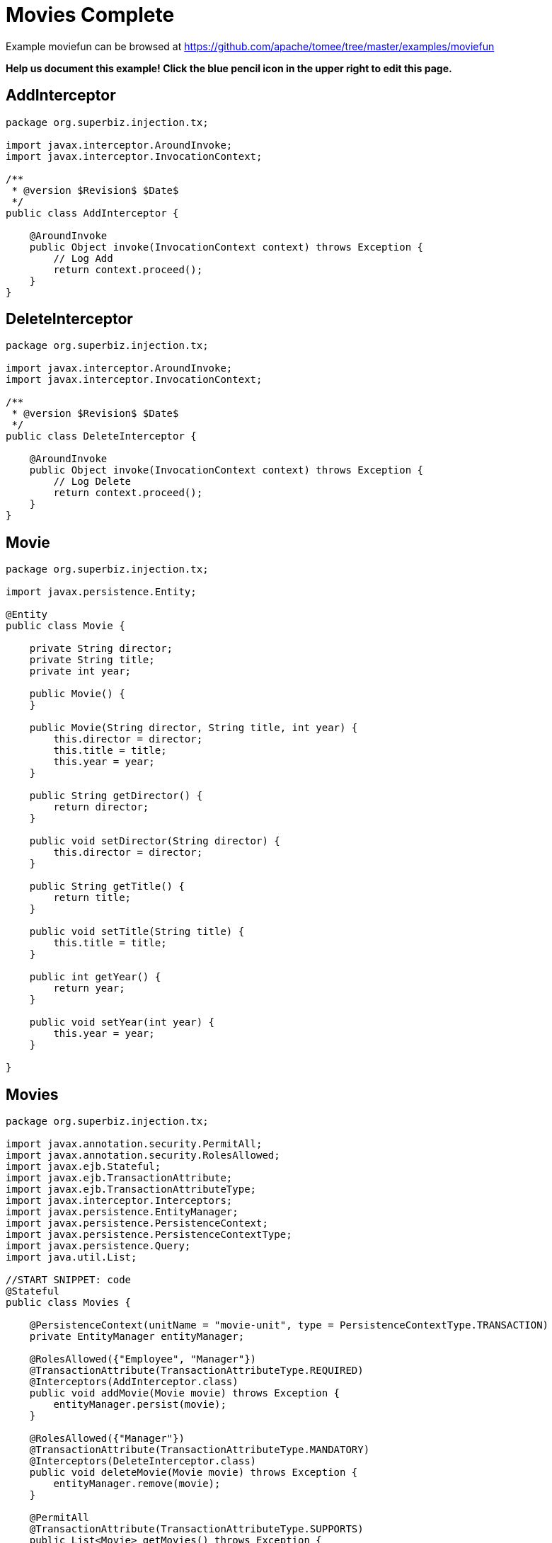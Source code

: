 = Movies Complete
:jbake-date: 2016-09-06
:jbake-type: page
:jbake-tomeepdf:
:jbake-status: published

Example moviefun can be browsed at https://github.com/apache/tomee/tree/master/examples/moviefun


*Help us document this example! Click the blue pencil icon in the upper right to edit this page.*

==  AddInterceptor


[source,java]
----
package org.superbiz.injection.tx;

import javax.interceptor.AroundInvoke;
import javax.interceptor.InvocationContext;

/**
 * @version $Revision$ $Date$
 */
public class AddInterceptor {

    @AroundInvoke
    public Object invoke(InvocationContext context) throws Exception {
        // Log Add
        return context.proceed();
    }
}
----


==  DeleteInterceptor


[source,java]
----
package org.superbiz.injection.tx;

import javax.interceptor.AroundInvoke;
import javax.interceptor.InvocationContext;

/**
 * @version $Revision$ $Date$
 */
public class DeleteInterceptor {

    @AroundInvoke
    public Object invoke(InvocationContext context) throws Exception {
        // Log Delete
        return context.proceed();
    }
}
----


==  Movie


[source,java]
----
package org.superbiz.injection.tx;

import javax.persistence.Entity;

@Entity
public class Movie {

    private String director;
    private String title;
    private int year;

    public Movie() {
    }

    public Movie(String director, String title, int year) {
        this.director = director;
        this.title = title;
        this.year = year;
    }

    public String getDirector() {
        return director;
    }

    public void setDirector(String director) {
        this.director = director;
    }

    public String getTitle() {
        return title;
    }

    public void setTitle(String title) {
        this.title = title;
    }

    public int getYear() {
        return year;
    }

    public void setYear(int year) {
        this.year = year;
    }

}
----


==  Movies


[source,java]
----
package org.superbiz.injection.tx;

import javax.annotation.security.PermitAll;
import javax.annotation.security.RolesAllowed;
import javax.ejb.Stateful;
import javax.ejb.TransactionAttribute;
import javax.ejb.TransactionAttributeType;
import javax.interceptor.Interceptors;
import javax.persistence.EntityManager;
import javax.persistence.PersistenceContext;
import javax.persistence.PersistenceContextType;
import javax.persistence.Query;
import java.util.List;

//START SNIPPET: code
@Stateful
public class Movies {

    @PersistenceContext(unitName = "movie-unit", type = PersistenceContextType.TRANSACTION)
    private EntityManager entityManager;

    @RolesAllowed({"Employee", "Manager"})
    @TransactionAttribute(TransactionAttributeType.REQUIRED)
    @Interceptors(AddInterceptor.class)
    public void addMovie(Movie movie) throws Exception {
        entityManager.persist(movie);
    }

    @RolesAllowed({"Manager"})
    @TransactionAttribute(TransactionAttributeType.MANDATORY)
    @Interceptors(DeleteInterceptor.class)
    public void deleteMovie(Movie movie) throws Exception {
        entityManager.remove(movie);
    }

    @PermitAll
    @TransactionAttribute(TransactionAttributeType.SUPPORTS)
    public List<Movie> getMovies() throws Exception {
        Query query = entityManager.createQuery("SELECT m from Movie as m");
        return query.getResultList();
    }
}
----


==  ReadInterceptor


[source,java]
----
package org.superbiz.injection.tx;

import javax.interceptor.AroundInvoke;
import javax.interceptor.InvocationContext;

/**
 * @version $Revision$ $Date$
 */
public class ReadInterceptor {

    @AroundInvoke
    public Object invoke(InvocationContext context) throws Exception {
        // Log Delete
        return context.proceed();
    }
}
----


==  persistence.xml


[source,xml]
----
<persistence xmlns="http://java.sun.com/xml/ns/persistence" version="1.0">

  <persistence-unit name="movie-unit">
    <jta-data-source>movieDatabase</jta-data-source>
    <non-jta-data-source>movieDatabaseUnmanaged</non-jta-data-source>
    <class>org.superbiz.injection.tx.Movie</class>

    <properties>
      <property name="openjpa.jdbc.SynchronizeMappings" value="buildSchema(ForeignKeys=true)"/>
    </properties>
  </persistence-unit>
</persistence>
----


==  MoviesTest


[source,java]
----
package org.superbiz.injection.tx;

import junit.framework.TestCase;

import javax.annotation.security.RunAs;
import javax.ejb.EJB;
import javax.ejb.Stateless;
import javax.ejb.TransactionAttribute;
import javax.ejb.TransactionAttributeType;
import javax.ejb.embeddable.EJBContainer;
import java.util.List;
import java.util.Properties;
import java.util.concurrent.Callable;

import static javax.ejb.TransactionAttributeType.REQUIRES_NEW;

/**
 * See the transaction-rollback example as it does the same thing
 * via UserTransaction and shows more techniques for rollback 
 */
//START SNIPPET: code
public class MoviesTest extends TestCase {

    @EJB
    private Movies movies;

    @EJB(beanName = "TransactionBean")
    private Caller transactionalCaller;

    @EJB(beanName = "NoTransactionBean")
    private Caller nonTransactionalCaller;

    protected void setUp() throws Exception {
        final Properties p = new Properties();
        p.put("movieDatabase", "new://Resource?type=DataSource");
        p.put("movieDatabase.JdbcDriver", "org.hsqldb.jdbcDriver");
        p.put("movieDatabase.JdbcUrl", "jdbc:hsqldb:mem:moviedb");

        EJBContainer.createEJBContainer(p).getContext().bind("inject", this);
    }

    private void doWork() throws Exception {

        movies.addMovie(new Movie("Quentin Tarantino", "Reservoir Dogs", 1992));
        movies.addMovie(new Movie("Joel Coen", "Fargo", 1996));
        movies.addMovie(new Movie("Joel Coen", "The Big Lebowski", 1998));

        List<Movie> list = movies.getMovies();
        assertEquals("List.size()", 3, list.size());

        for (Movie movie : list) {
            movies.deleteMovie(movie);
        }

        assertEquals("Movies.getMovies()", 0, movies.getMovies().size());
    }

    public void testWithTransaction() throws Exception {
        transactionalCaller.call(new Callable() {
            public Object call() throws Exception {
                doWork();
                return null;
            }
        });
    }

    public void testWithoutTransaction() throws Exception {
        try {
            nonTransactionalCaller.call(new Callable() {
                public Object call() throws Exception {
                    doWork();
                    return null;
                }
            });
            fail("The Movies bean should be using TransactionAttributeType.MANDATORY");
        } catch (javax.ejb.EJBException e) {
            // good, our Movies bean is using TransactionAttributeType.MANDATORY as we want
        }
    }


    public static interface Caller {
        public <V> V call(Callable<V> callable) throws Exception;
    }

    /**
     * This little bit of magic allows our test code to execute in
     * the scope of a container controlled transaction.
     */
    @Stateless
    @RunAs("Manager")
    @TransactionAttribute(REQUIRES_NEW)
    public static class TransactionBean implements Caller {

        public <V> V call(Callable<V> callable) throws Exception {
            return callable.call();
        }
    }

    @Stateless
    @RunAs("Manager")
    @TransactionAttribute(TransactionAttributeType.NEVER)
    public static class NoTransactionBean implements Caller {

        public <V> V call(Callable<V> callable) throws Exception {
            return callable.call();
        }
    }
}
----


=  Running

    

[source]
----
-------------------------------------------------------
 T E S T S
-------------------------------------------------------
Running org.superbiz.injection.tx.MoviesTest
Apache OpenEJB 4.0.0-beta-1    build: 20111002-04:06
http://tomee.apache.org/
INFO - openejb.home = /Users/dblevins/examples/movies-complete
INFO - openejb.base = /Users/dblevins/examples/movies-complete
INFO - Using 'javax.ejb.embeddable.EJBContainer=true'
INFO - Configuring Service(id=Default Security Service, type=SecurityService, provider-id=Default Security Service)
INFO - Configuring Service(id=Default Transaction Manager, type=TransactionManager, provider-id=Default Transaction Manager)
INFO - Configuring Service(id=movieDatabase, type=Resource, provider-id=Default JDBC Database)
INFO - Found EjbModule in classpath: /Users/dblevins/examples/movies-complete/target/classes
INFO - Found EjbModule in classpath: /Users/dblevins/examples/movies-complete/target/test-classes
INFO - Beginning load: /Users/dblevins/examples/movies-complete/target/classes
INFO - Beginning load: /Users/dblevins/examples/movies-complete/target/test-classes
INFO - Configuring enterprise application: /Users/dblevins/examples/movies-complete
INFO - Configuring Service(id=Default Stateful Container, type=Container, provider-id=Default Stateful Container)
INFO - Auto-creating a container for bean Movies: Container(type=STATEFUL, id=Default Stateful Container)
INFO - Configuring Service(id=Default Stateless Container, type=Container, provider-id=Default Stateless Container)
INFO - Auto-creating a container for bean TransactionBean: Container(type=STATELESS, id=Default Stateless Container)
INFO - Configuring Service(id=Default Managed Container, type=Container, provider-id=Default Managed Container)
INFO - Auto-creating a container for bean org.superbiz.injection.tx.MoviesTest: Container(type=MANAGED, id=Default Managed Container)
INFO - Configuring PersistenceUnit(name=movie-unit)
INFO - Auto-creating a Resource with id 'movieDatabaseNonJta' of type 'DataSource for 'movie-unit'.
INFO - Configuring Service(id=movieDatabaseNonJta, type=Resource, provider-id=movieDatabase)
INFO - Adjusting PersistenceUnit movie-unit <non-jta-data-source> to Resource ID 'movieDatabaseNonJta' from 'movieDatabaseUnmanaged'
INFO - Enterprise application "/Users/dblevins/examples/movies-complete" loaded.
INFO - Assembling app: /Users/dblevins/examples/movies-complete
INFO - PersistenceUnit(name=movie-unit, provider=org.apache.openjpa.persistence.PersistenceProviderImpl) - provider time 402ms
INFO - Jndi(name="java:global/movies-complete/Movies!org.superbiz.injection.tx.Movies")
INFO - Jndi(name="java:global/movies-complete/Movies")
INFO - Jndi(name="java:global/movies-complete/TransactionBean!org.superbiz.injection.tx.MoviesTest$Caller")
INFO - Jndi(name="java:global/movies-complete/TransactionBean")
INFO - Jndi(name="java:global/movies-complete/NoTransactionBean!org.superbiz.injection.tx.MoviesTest$Caller")
INFO - Jndi(name="java:global/movies-complete/NoTransactionBean")
INFO - Jndi(name="java:global/EjbModule1013462002/org.superbiz.injection.tx.MoviesTest!org.superbiz.injection.tx.MoviesTest")
INFO - Jndi(name="java:global/EjbModule1013462002/org.superbiz.injection.tx.MoviesTest")
INFO - Created Ejb(deployment-id=Movies, ejb-name=Movies, container=Default Stateful Container)
INFO - Created Ejb(deployment-id=NoTransactionBean, ejb-name=NoTransactionBean, container=Default Stateless Container)
INFO - Created Ejb(deployment-id=TransactionBean, ejb-name=TransactionBean, container=Default Stateless Container)
INFO - Created Ejb(deployment-id=org.superbiz.injection.tx.MoviesTest, ejb-name=org.superbiz.injection.tx.MoviesTest, container=Default Managed Container)
INFO - Started Ejb(deployment-id=Movies, ejb-name=Movies, container=Default Stateful Container)
INFO - Started Ejb(deployment-id=NoTransactionBean, ejb-name=NoTransactionBean, container=Default Stateless Container)
INFO - Started Ejb(deployment-id=TransactionBean, ejb-name=TransactionBean, container=Default Stateless Container)
INFO - Started Ejb(deployment-id=org.superbiz.injection.tx.MoviesTest, ejb-name=org.superbiz.injection.tx.MoviesTest, container=Default Managed Container)
INFO - Deployed Application(path=/Users/dblevins/examples/movies-complete)
INFO - EJBContainer already initialized.  Call ejbContainer.close() to allow reinitialization
Tests run: 2, Failures: 0, Errors: 0, Skipped: 0, Time elapsed: 2.418 sec

Results :

Tests run: 2, Failures: 0, Errors: 0, Skipped: 0
----

    
